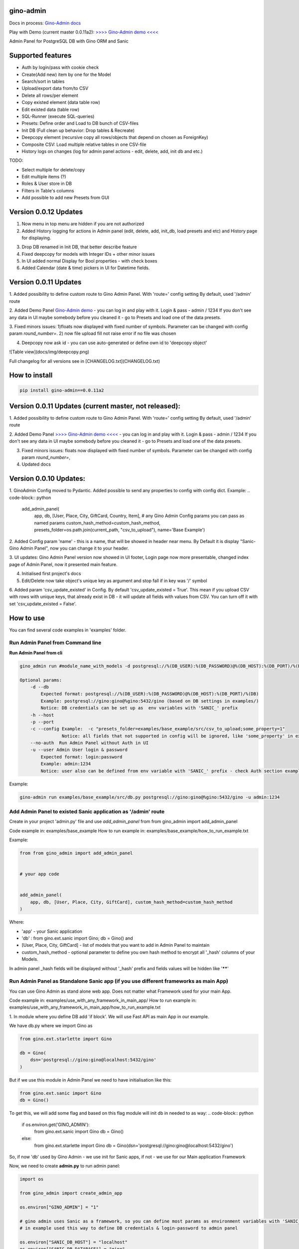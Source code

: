 gino-admin
----------
Docs in process: `Gino-Admin docs`_

Play with Demo (current master 0.0.11a2): `>>>> Gino-Admin demo <<<<`_

.. _Gino-Admin docs: https://gino-admin.readthedocs.io/en/latest/ui_screens.html


|badge1| |badge3| |badge2| 

.. |badge1| image:: https://img.shields.io/pypi/v/gino_admin 
.. |badge2| image:: https://img.shields.io/pypi/l/gino_admin
.. |badge3| image:: https://img.shields.io/pypi/pyversions/gino_admin


Admin Panel for PostgreSQL DB with Gino ORM and Sanic

.. image:: https://raw.githubusercontent.com/xnuinside/gino-admin/master/docs/img/table_view_new.png
  :width: 600
  :alt: Table view


Supported features
--------------------

- Auth by login/pass with cookie check
- Create(Add new) item by one for the Model
- Search/sort in tables
- Upload/export data from/to CSV
- Delete all rows/per element
- Copy existed element (data table row)
- Edit existed data (table row)
- SQL-Runner (execute SQL-queries)
- Presets: Define order and Load to DB bunch of CSV-files
- Init DB (Full clean up behavior: Drop tables & Recreate)
- Deepcopy element (recursive copy all rows/objects that depend on chosen as ForeignKey)
- Composite CSV: Load multiple relative tables in one CSV-file
- History logs on changes (log for admin panel actions - edit, delete, add, init db and etc.)

TODO:

- Select multiple for delete/copy
- Edit multiple items (?)
- Roles & User store in DB
- Filters in Table's columns
- Add possible to add new Presets from GUI

Version 0.0.12 Updates
----------------------

1. Now menu in top menu are  hidden if you are not authorized

2. Added History logging for actions in Admin panel (edit, delete, add, init_db, load presets and etc) and History page for displaying.

.. image:: https://raw.githubusercontent.com/xnuinside/gino-admin/master/docs/img/history.png
   :width: 500
   :alt: History (Logs) page

3. Drop DB renamed in Init DB, that better describe feature

4. Fixed deepcopy for models with Integer IDs + other minor issues

5. In UI added normal Display for Bool properties - with check boxes

6. Added Calendar (date & time) pickers in UI for Datetime fields.

.. image:: https://raw.githubusercontent.com/xnuinside/gino-admin/master/docs/img/controls.png
   :width: 500
   :alt: Normal Controls


Version 0.0.11 Updates
----------------------

1. Added possibility to define custom route to Gino Admin Panel. With 'route=' config setting
By default, used '/admin' route

2. Added Demo Panel  `Gino-Admin demo`_ - you can log in and play with it. Login & pass - admin / 1234
If you don't see any data in UI maybe somebody before you cleaned it - go to Presets and load one of the data presets.

.. _Gino-Admin demo: http://xnu-in.space/gino_admin_demo

.. image:: https://raw.githubusercontent.com/xnuinside/gino-admin/master/docs/img/demo.png
  :width: 250
  :alt: Load Presets

3. Fixed minors issues: 1)floats now displayed with fixed number of symbols. Parameter can be changed with config param `round_number=`.
2) now file upload fill not raise error if no file was chosen

4. Deepcopy now ask id - you can use auto-generated or define own id to 'deepcopy object'

![Table view](docs/img/deepcopy.png)

Full changelog for all versions see in [CHANGELOG.txt](CHANGELOG.txt)


How to install
--------------

.. code-block:: python
    
    pip install gino-admin==0.0.11a2
    


Version 0.0.11 Updates (current master, not released):
------------------------------------------------------
1. Added possibility to define custom route to Gino Admin Panel. With 'route=' config setting
By default, used '/admin' route

2. Added Demo Panel  `>>>> Gino-Admin demo <<<<`_ - you can log in and play with it. Login & pass - admin / 1234
If you don't see any data in UI maybe somebody before you cleaned it - go to Presets and load one of the data presets.

.. _>>>> Gino-Admin demo <<<<: http://xnu-in.space/gino_admin_demo

3. Fixed minors issues: floats now displayed with fixed number of symbols. Parameter can be changed with config param `round_number=`,

4. Updated docs


Version 0.0.10 Updates:
-----------------------
1. GinoAdmin Config moved to Pydantic.
Added possible to send any properties to config with config dict. Example:
.. code-block:: python

    add_admin_panel(
        app,
        db,
        [User, Place, City, GiftCard, Country, Item],
        # any Gino Admin Config params you can pass as named params
        custom_hash_method=custom_hash_method,
        presets_folder=os.path.join(current_path, "csv_to_upload"),
        name='Base Example')


2. Added Config param 'name' - this is a name, that will be showed in header near menu.
By Default it is display "Sanic-Gino Admin Panel", now you can change it to your header.

3. UI updates: Gino Admin Panel version now showed in UI footer, Login page now more presentable,
changed index page of Admin Panel, now it presented main feature.

4. Initialised first project's docs

5. Edit/Delete now take object's unique key as argument and stop fall if in key was '/' symbol

6. Added param 'csv_update_existed' in Config. By default 'csv_update_existed = True'. This mean if you upload CSV with rows with unique keys, that already exist in DB - it will update all fields with values from CSV.
You can turn off it with set 'csv_update_existed = False'.


How to use
----------

You can find several code examples in 'examples' folder.


Run Admin Panel from Command line
#################################

**Run Admin Panel from cli**

.. code-block:: python

    gino_admin run #module_name_with_models -d postgresql://%(DB_USER):%(DB_PASSWORD)@%(DB_HOST):%(DB_PORT)/%(DB)

    Optional params:
        -d --db
            Expected format: postgresql://%(DB_USER):%(DB_PASSWORD)@%(DB_HOST):%(DB_PORT)/%(DB)
            Example: postgresql://gino:gino@%gino:5432/gino (based on DB settings in examples/)
            Notice: DB credentials can be set up as  env variables with 'SANIC_' prefix
        -h --host
        -p --port
        -c --config Example:  -c "presets_folder=examples/base_example/src/csv_to_upload;some_property=1"
                    Notice: all fields that not supported in config will be ignored, like 'some_property' in example
        --no-auth  Run Admin Panel without Auth in UI
        -u --user Admin User login & password
            Expected format: login:password
            Example: admin:1234
            Notice: user also can be defined from env variable with 'SANIC_' prefix - check Auth section example

Example:

.. code-block:: python

    gino-admin run examples/base_example/src/db.py postgresql://gino:gino@%gino:5432/gino -u admin:1234


Add Admin Panel to existed Sanic application as '/admin' route
##############################################################

Create in your project 'admin.py' file and use `add_admin_panel` from from gino_admin import add_admin_panel

Code example in:  examples/base_example
How to run example in: examples/base_example/how_to_run_example.txt

Example:

.. code-block:: python
    
    
    from from gino_admin import add_admin_panel


    # your app code

    
    add_admin_panel(
        app, db, [User, Place, City, GiftCard], custom_hash_method=custom_hash_method
    )
        
    
Where:

* 'app' - your Sanic application
* 'db' : from gino.ext.sanic import Gino; db = Gino() and
* [User, Place, City, GiftCard] - list of models that you want to add in Admin Panel to maintain
* custom_hash_method - optional parameter to define you own hash method to encrypt all '_hash' columns of your Models.

In admin panel _hash fields will be displayed without '_hash' prefix and fields values will be  hidden like '******'

Run Admin Panel as Standalone Sanic app (if you use different frameworks as main App)
#####################################################################################

You can use Gino Admin as stand alone web app. Does not matter what Framework used for your main App.

Code example in:  examples/use_with_any_framework_in_main_app/
How to run example in: examples/use_with_any_framework_in_main_app/how_to_run_example.txt

1. In module where you define DB add 'if block'.
We will use Fast API as main App in our example.

We have db.py where we import Gino as

.. code-block:: python

    from gino.ext.starlette import Gino

    db = Gino(
        dsn='postgresql://gino:gino@localhost:5432/gino'
    )

But if we use this module in Admin Panel we need to have initialisation like this:

.. code-block:: python

    from gino.ext.sanic import Gino
    db = Gino()

To get this, we will add some flag and based on this flag module will init db in needed to as way:
.. code-block:: python

    if os.environ.get('GINO_ADMIN'):
        from gino.ext.sanic import Gino
        db = Gino()
    else:
        from gino.ext.starlette import Gino
        db = Gino(dsn='postgresql://gino:gino@localhost:5432/gino')

So, if now 'db' used by Gino Admin - we use init for Sanic apps, if not - we use for our Main application Framework

Now, we need to create **admin.py** to run admin panel:

.. code-block:: python

    import os

    from gino_admin import create_admin_app

    os.environ["GINO_ADMIN"] = "1"

    # gino admin uses Sanic as a framework, so you can define most params as environment variables with 'SANIC_' prefix
    # in example used this way to define DB credentials & login-password to admin panel

    os.environ["SANIC_DB_HOST"] = "localhost"
    os.environ["SANIC_DB_DATABASE"] = "gino"
    os.environ["SANIC_DB_USER"] = "gino"
    os.environ["SANIC_DB_PASSWORD"] = "gino"


    os.environ["SANIC_ADMIN_USER"] = "admin"
    os.environ["SANIC_ADMIN_PASSWORD"] = "1234"


    if __name__ == "__main__":
        # variable GINO_ADMIN must be set up before import db module, this is why we do import under if __name__
        import db # noqa E402

        # host & port - will be used to up on them admin app
        # config - Gino Admin configuration,
        # that allow set path to presets folder or custom_hash_method, optional parameter
        # db_models - list of db.Models classes (tables) that you want to see in Admin Panel
        create_admin_app(host="0.0.0.0", port=5000, db=db.db, db_models=[db.User, db.City, db.GiftCard])



All environment variables you can move to define in docker or .env files as you wish, they not needed to be define in '.py', this is just for example shortness.


Presets
-------
Load multiple CSV to DB in order by one click.

'Presets' feature allows to define folder with DB presets described in yml format.
Presets described that CSV-s files and in that order

Check also 'example/' folder.


Example:

.. code-block:: python

    name: First Preset
    description: "Init DB with minimal data"
    files:
      users: csv/user.csv
      gifts: csv/gift.csv


Check examples/base_example/src/csv_to_upload for example with presets files.


In order defined in yml, Gino-Admin will load csv files to models.
'files:' describe that file (right sight) must be loaded to the model (left side).

In current example: load data from csv/user.csv to Users table, csv/gift.csv to Gifts.

Don't forget to setup path to folder with presets like with **'presets_folder'** argument.

.. code-block:: python

    ...

    current_path = os.path.dirname(os.path.abspath(__file__))

    add_admin_panel(
        app,
        db,
        [User, Place, City, GiftCard, Country],
        custom_hash_method=custom_hash_method,
        presets_folder=os.path.join(current_path, "csv_to_upload"),
    )

Check example project for more clearly example.

Composite CSV to Upload
-----------------------
Default upload from CSV allows to load CSV with data per table.

Composite CSV files allow to load data for several tables from one CSV files and don't define ForeignKey columns.
You can define table from left to right and if previous table contain ForeignKey for the next table when as linked row will be taken value from current or previous row.
This allow you to define one time Country and 10 cities for it. If it sounds tricky - check example DB schema and XLS example on google docs.

This useful if you want to fill DB with related data, for example, User has some GiftCards (ForeignKey - user.id), GiftCard can be spend to pay off for some Order (ForeignKey - gift_card.id).
So you have set of data that knit together. If you works on some Demo or POC presentation - it's important to keep data consistent, so you want to define 'beautiful data', it's hard if you have 3-4-5 models to define in separate csv.

Composite CSV allow use CSV files with headers with pattern "table_name:column" and also allow to add aliases patterns

Check 'examples/composite_csv_example' code to check DB structure.

And XLS-table sample in Google Sheets:

https://docs.google.com/spreadsheets/d/1ur63acwWExyjWouZ1WEkUxCX73vOcdXzCrEYc7cPhTg/edit?usp=sharing


.. image:: https://github.com/xnuinside/gino_admin/blob/master/docs/img/composite_csv.png
  :width: 250
  :alt: Load Presets


Click - Download -> CSV and you will get result, that can be found in **examples/composite_csv_example/src/csv_to_upload**


Composite CSV can be loaded manual from any Model's Page where exist button 'Upload CSV' - it does not matter from that model you load.

Or you can define preset with Composite CSV and load it as preset. To use composite CSV you need to define key, that started with 'composite' word.

Example:

.. code-block:: python

    name: Composite CSV Preset
    description: "Init DB with data from composite CSV"
    files:
      composite_csv: csv/preset_a/users.csv

'composite_csv: csv/preset_a/users.csv' can be 'composite_any_key: csv/preset_a/users.csv'

You can use multiple composite CSV in one preset.


Config Gino Admin
------------------

You can define in config:

* presets_folder: path where stored predefined DB presets
* custom_hash_method: method that used to hash passwords and other data, that stored as '_hash' columns in DB, by default used pbkdf2_sha256.encrypt
* composite_csv_settings: describe some rules how to parse and load Composite CSV files


composite_csv_settings
######################

composite_csv_settings allow to define multiple tables as one alias

For example, in our example project with composite CSV we have 3 huge different categories separated by tables (they have some different columns) - Camps, Education(courses, lessons, colleges and etc.) and Places(Shopping, Restaurants and etc.)
But we want to avoid duplicate similar columns 3 times, so we can call those 3 tables by one alias name,
for example: 'area' and some column to understand that exactly this is an 'area' - capms, educations or places table for this we need to define 'type_column' we don't use in any model column 'type' so we will use this name for type-column

So, now let's define **composite_csv_settings**

.. code-block:: python

    composite_csv_settings={
        "area": {"models": (Place, Education, Camp), "type_column": "type"}
    }

This mean, when we see in CSV-header 'area' this is data for one of this 3 models, to identify which of this 3 models - check column with header 'area:type'.
In type column values must be same 1-to-1 as table names.

Check source code with example: examples/composite_csv_example

And table sample for it: https://docs.google.com/spreadsheets/d/1ur63acwWExyjWouZ1WEkUxCX73vOcdXzCrEYc7cPhTg/edit?usp=sharing

You also can define table name as 'pattern':

.. code-block:: python

    composite_csv_settings={
        "area": {"models": (SomeModel, SomeModel2, SomeModel3), "pattern": "*_postfix"}
    }

This mean - to understand that this is a DB - take previous table from CSV in row and add '_postfix' at the end.


Init DB
-------

Init DB feature used for doing full clean up DB - it drop all tables & create them after the drop for all models in Admin Panel.


Upload from CSV
---------------

Files-samples for example project can be found here: **examples/base_example/src/csv_to_upload**


Authorization
--------------

Read in doc : `Authorization`_

.. _Authorization: https://gino-admin.readthedocs.io/en/latest/authorization.html


Limitations
-----------

Read in doc : `Limitations`_

.. _Limitations: https://gino-admin.readthedocs.io/en/latest/limitations.html

UI Screens
----------

In Docs : `UI Screens`_

.. _UI Screens: https://gino-admin.readthedocs.io/en/latest/ui_screens.html